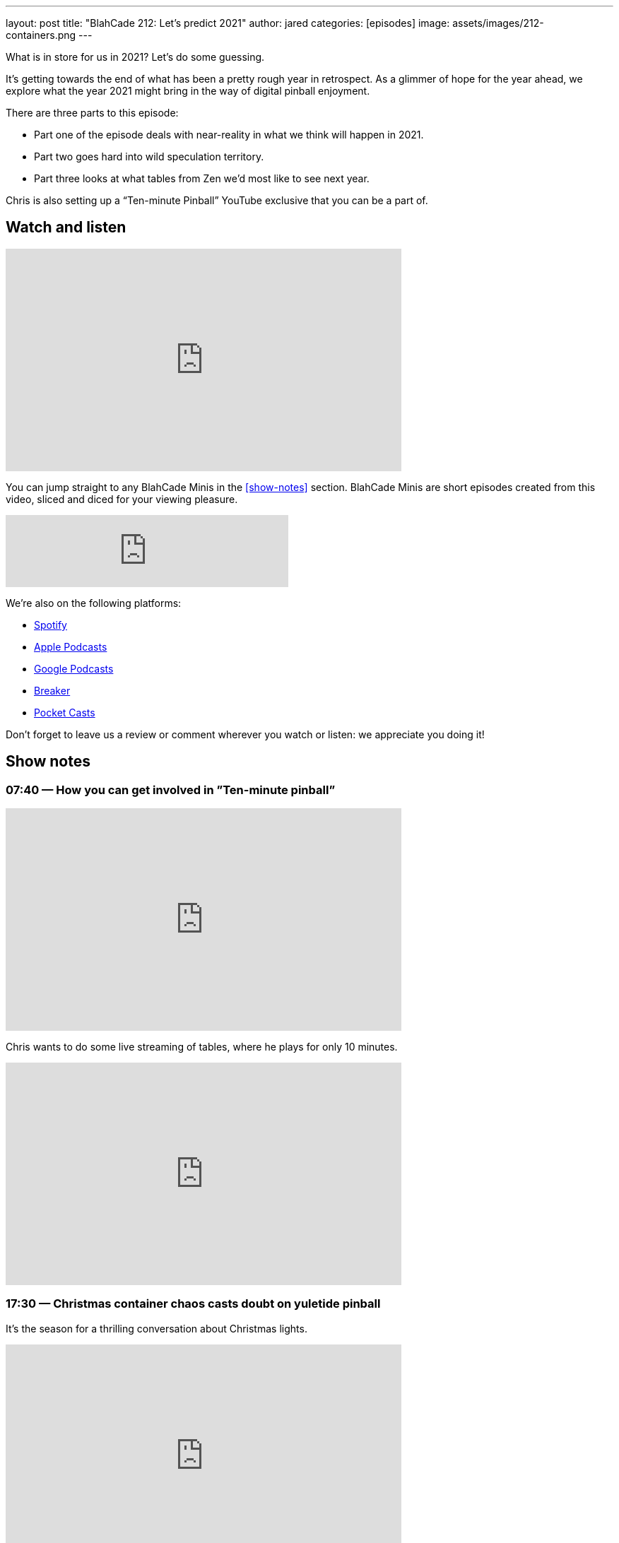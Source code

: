---
layout: post
title:  "BlahCade 212: Let’s predict 2021"
author: jared
categories: [episodes]
image: assets/images/212-containers.png
---

What is in store for us in 2021? Let's do some guessing.

It’s getting towards the end of what has been a pretty rough year in retrospect.
As a glimmer of hope for the year ahead, we explore what the year 2021 might bring in the way of digital pinball enjoyment.

There are three parts to this episode: 

* Part one of the episode deals with near-reality in what we think will happen in 2021. 

* Part two goes hard into wild speculation territory. 

* Part three looks at what tables from Zen we’d most like to see next year.

Chris is also setting up a “Ten-minute Pinball” YouTube exclusive that you can be a part of.

== Watch and listen

video::vc4lV5auqgk[youtube, width=560, height=315]

You can jump straight to any BlahCade Minis in the <<show-notes>> section.
BlahCade Minis are short episodes created from this video, sliced and diced for your viewing pleasure.

++++
<iframe src="https://anchor.fm/blahcade-pinball-podcast/embed/episodes/Lets-predict-2021-e1bkfv7" height="102px" width="400px" frameborder="0" scrolling="no"></iframe>
++++ 

We're also on the following platforms:

* https://open.spotify.com/show/0Kw9Ccr7adJdDsF4mBQqSu[Spotify]

* https://podcasts.apple.com/us/podcast/blahcade-podcast/id1039748922?uo=4[Apple Podcasts]

* https://podcasts.google.com/feed/aHR0cHM6Ly9zaG91dGVuZ2luZS5jb20vQmxhaENhZGVQb2RjYXN0LnhtbA?sa=X&ved=0CAMQ4aUDahgKEwjYtqi8sIX1AhUAAAAAHQAAAAAQlgI[Google Podcasts]

* https://www.breaker.audio/blahcade-podcast[Breaker]

* https://pca.st/jilmqg24[Pocket Casts]

Don't forget to leave us a review or comment wherever you watch or listen: we appreciate you doing it!

== Show notes

=== 07:40 — How you can get involved in ”Ten-minute pinball”

video::YS4bFBEBXi8[youtube, width=560, height=315]

Chris wants to do some live streaming of tables, where he plays for only 10 minutes.

++++
<iframe width="560" height="315" src="https://www.youtube.com/embed/yv88BY7xI1M" title="YouTube video player" frameborder="0" allow="accelerometer; autoplay; clipboard-write; encrypted-media; gyroscope; picture-in-picture" allowfullscreen></iframe>
++++

=== 17:30 — Christmas container chaos casts doubt on yuletide pinball

It’s the season for a thrilling conversation about Christmas lights.

video::9B9WlL-vrmI[youtube, width=560, height=315]

Oh, and how the cargo ship carrying Arcade 1Up pinball machines dumped 2000 containers into the ocean. Oops.

image::212-containers.png[Image credit: https://gcaptain.com/estimated-1900-containers-lost-or-damaged-on-one-apus/]

You can still buy a Toyshock, so if you need pinball under the tree then get your order in fast.

=== 24:00 — Pinball predictions for 2021 (part one)

In part 1 of 2, we make our predictions about what we think will be coming to digital pinball in the coming year.

In this segment, you can expect near-certain to slightly fantastical predictions when guessing the future.

video::sDsdD6pEG8Y[youtube, width=560, height=315]

If you want wild speculation (a BlahCade specialty) about 2021 releases, check out part 2. Strictly “for amusement only”. 😉

=== 34:00 — Pinball predictions for 2021 (part two)

Part two of our pinball predictions for 2021 goes into pipe dream territory.

video::GUhPMaHH9gk[youtube, width=560, height=315]

I think the predictions Chris suggested were a little more logic-based than mine were, but even still we really did drift far from reality with these predictions.

The odds of these coming true are slim to none, but they aren’t out of the realm of possibility either!

=== 48:00 — Pinball FX3 table wishlist for 2021

This segment focuses on what we would like to see come in as new tables for 2021.

video::oEiiPtuQlKU[youtube, width=560, height=315]

== Thanks for listening

Thanks for watching or listening to this episode: we hope you enjoyed it.

If you liked the episode, please consider leaving a review about the show on https://podcasts.apple.com/au/podcast/blahcade-podcast/id1039748922[Apple Podcasts]. 
Reviews matter, and we appreciate the time you invest in writing them.

https://www.blahcadepinball.com/support-the-show.html[Say thanks^]:: If you want to say thanks for this episode, click the link to learn about more ways you can help the show.

https://www.blahcadepinball.com/backglass.html[Cabinet backbox art]:: If you want to make your digital pinball cabinet look amazing, why not use some of our free backglass images in your build.
